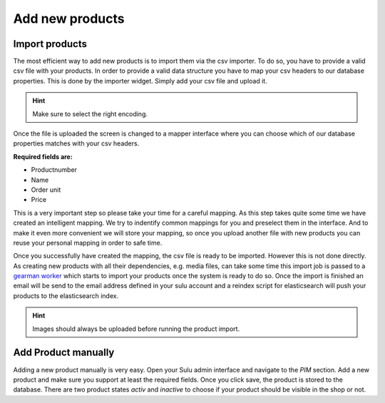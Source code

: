 Add new products
================

Import products
---------------

The most efficient way to add new products is to import them via the csv
importer. To do so, you have to provide a valid csv file with your products.
In order to provide a valid data structure you have to map your csv headers
to our database properties. This is done by the importer widget. Simply add
your csv file and upload it.

.. hint:: Make sure to select the right encoding.

Once the file is uploaded the screen is changed to a mapper interface where
you can choose which of our database properties matches with your csv headers.

**Required fields are:**

* Productnumber
* Name
* Order unit
* Price

This is a very important step so please take your time for a careful mapping.
As this step takes quite some time we have created an intelligent mapping.
We try to indentify common mappings for you and preselect them in the interface.
And to make it even more convenient we will store your mapping, so once you
upload another file with new products you can reuse your personal mapping in
order to safe time.

Once you successfully have created the mapping, the csv file is ready to be
imported. However this is not done directly. As creating new products with all
their dependencies, e.g. media files, can take some time this import job is
passed to a `gearman worker <http://gearman.org/>`_ which starts to import your
products once the system is ready to do so. Once the import is finished an email
will be send to the email address defined in your sulu account and a reindex
script for elasticsearch will push your products to the elasticsearch index.

.. hint:: Images should always be uploaded before running the product import.

Add Product manually
--------------------

Adding a new product manually is very easy. Open your Sulu admin interface
and navigate to the *PIM* section. Add a new product and make sure you support
at least the required fields. Once you click save, the product is stored to the
database. There are two product states *activ* and *inactive* to choose if your
product should be visible in the shop or not.
